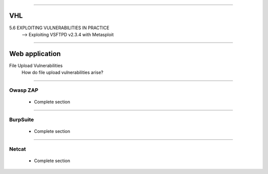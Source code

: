 ####

---
VHL
---

5.6 EXPLOITING VULNERABILITIES IN PRACTICE
    --> Exploiting VSFTPD v2.3.4 with Metasploit

####

---------------
Web application
---------------

File Upload Vulnerabilities
    How do file upload vulnerabilities arise?


####

Owasp ZAP
=========

    * Complete section

####

BurpSuite
=========

    * Complete section

####

Netcat
======

    * Complete section